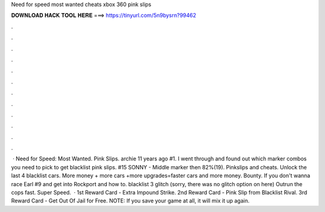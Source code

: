 Need for speed most wanted cheats xbox 360 pink slips

𝐃𝐎𝐖𝐍𝐋𝐎𝐀𝐃 𝐇𝐀𝐂𝐊 𝐓𝐎𝐎𝐋 𝐇𝐄𝐑𝐄 ===> https://tinyurl.com/5n9bysrn?99462

.

.

.

.

.

.

.

.

.

.

.

.

 · Need for Speed: Most Wanted. Pink Slips. archie 11 years ago #1. I went through and found out which marker combos you need to pick to get blacklist pink slips. #15 SONNY - Middle marker then 82%(19). Pinkslips and cheats. Unlock the last 4 blacklist cars. More money + more cars +more upgrades=faster cars and more money. Bounty. If you don't wanna race Earl #9 and get into Rockport and how to. blacklist 3 glitch (sorry, there was no glitch option on here) Outrun the cops fast. Super Speed.  · 1st Reward Card - Extra Impound Strike. 2nd Reward Card - Pink Slip from Blacklist Rival. 3rd Reward Card - Get Out Of Jail for Free. NOTE: If you save your game at all, it will mix it up again.